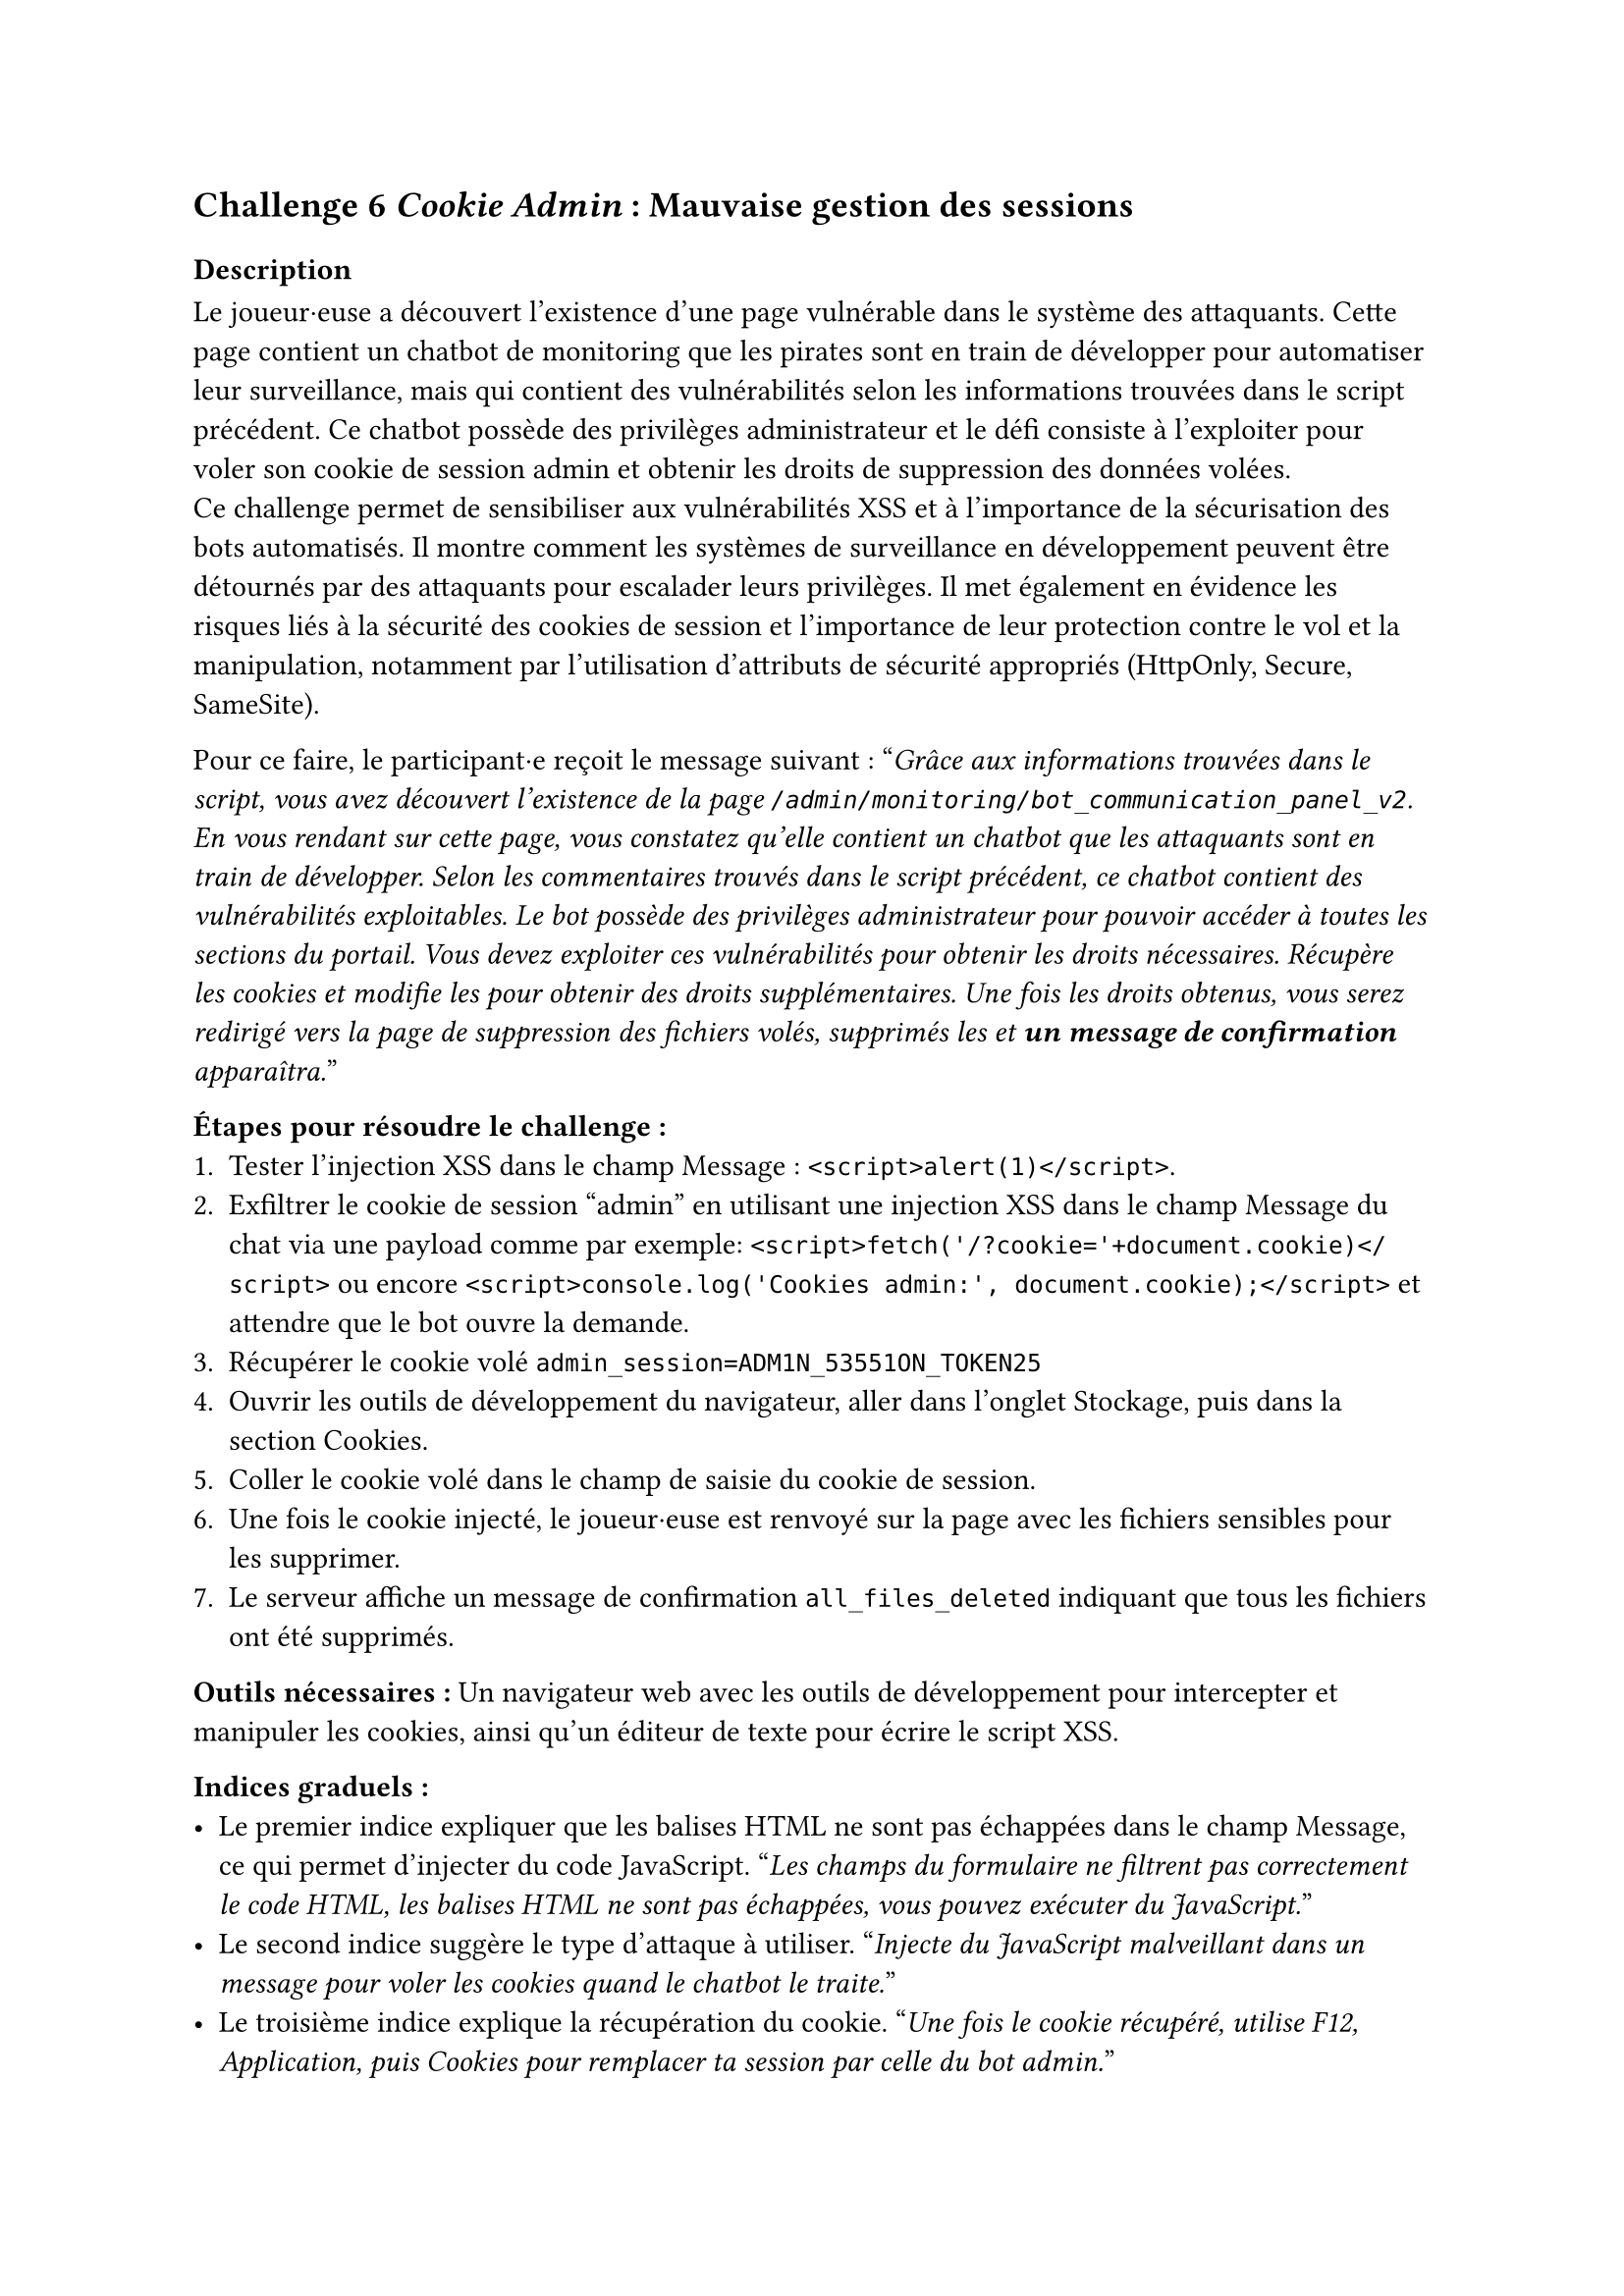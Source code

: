 == Challenge 6 _Cookie Admin_ : Mauvaise gestion des sessions <ch-6>

=== Description
Le joueur·euse a découvert l'existence d'une page vulnérable dans le système des attaquants. Cette page contient un chatbot de monitoring que les pirates sont en train de développer pour automatiser leur surveillance, mais qui contient des vulnérabilités selon les informations trouvées dans le script précédent. Ce chatbot possède des privilèges administrateur et le défi consiste à l'exploiter pour voler son cookie de session admin et obtenir les droits de suppression des données volées.\
Ce challenge permet de sensibiliser aux vulnérabilités XSS et à l'importance de la sécurisation des bots automatisés. Il montre comment les systèmes de surveillance en développement peuvent être détournés par des attaquants pour escalader leurs privilèges. Il met également en évidence les risques liés à la sécurité des cookies de session et l'importance de leur protection contre le vol et la manipulation, notamment par l'utilisation d'attributs de sécurité appropriés (HttpOnly, Secure, SameSite).

Pour ce faire, le participant·e reçoit le message suivant :
"_Grâce aux informations trouvées dans le script, vous avez découvert l'existence de la page `/admin/monitoring/bot_communication_panel_v2`. En vous rendant sur cette page, vous constatez qu'elle contient un chatbot que les attaquants sont en train de développer. Selon les commentaires trouvés dans le script précédent, ce chatbot contient des vulnérabilités exploitables. Le bot possède des privilèges administrateur pour pouvoir accéder à toutes les sections du portail. Vous devez exploiter ces vulnérabilités pour obtenir les droits nécessaires. Récupère les cookies et modifie les pour obtenir des droits supplémentaires. Une fois les droits obtenus, vous serez redirigé vers la page de suppression des fichiers volés, supprimés les et *un message de confirmation* apparaîtra._"

*Étapes pour résoudre le challenge :*
+ Tester l'injection XSS dans le champ Message : `<script>alert(1)</script>`.
+ Exfiltrer le cookie de session "admin" en utilisant une injection XSS dans le champ Message du chat via une payload comme par exemple: `<script>fetch('/?cookie='+document.cookie)</script>` ou encore `<script>console.log('Cookies admin:', document.cookie);</script>` et attendre que le bot ouvre la demande.
+ Récupérer le cookie volé `admin_session=ADM1N_53551ON_TOKEN25`
+ Ouvrir les outils de développement du navigateur, aller dans l'onglet Stockage, puis dans la section Cookies.
+ Coller le cookie volé dans le champ de saisie du cookie de session.
+ Une fois le cookie injecté, le joueur·euse est renvoyé sur la page avec les fichiers sensibles pour les supprimer.
+ Le serveur affiche un message de confirmation `all_files_deleted` indiquant que tous les fichiers ont été supprimés.

*Outils nécessaires :* Un navigateur web avec les outils de développement pour intercepter et manipuler les cookies, ainsi qu'un éditeur de texte pour écrire le script XSS.

*Indices graduels :*
- Le premier indice expliquer que les balises HTML ne sont pas échappées dans le champ Message, ce qui permet d'injecter du code JavaScript. "_Les champs du formulaire ne filtrent pas correctement le code HTML, les balises HTML ne sont pas échappées, vous pouvez exécuter du JavaScript._"
- Le second indice suggère le type d'attaque à utiliser. "_Injecte du JavaScript malveillant dans un message pour voler les cookies quand le chatbot le traite._"
- Le troisième indice explique la récupération du cookie. "_Une fois le cookie récupéré, utilise F12, Application, puis Cookies pour remplacer ta session par celle du bot admin._"

*Flag attendu* : la réponse du serveur `all_files_deleted`, ce qui montre au joueur·euse que tous les fichiers ont été supprimés avec succès.

Une fois les fichiers supprimés, le joueur·euse a réussi à neutraliser une partie importante de l'attaque en empêchant les cybercriminels d'exploiter les données sensibles des patients volées. Le joueur·euse peut passer au défi suivant pour bloquer l'attaquant.

=== Tools
//TODO

Qu'est-ce que l'injection XSS ?
Quelques fonctions utiles en JavaScript
Balises souvent utilisées dans des exemples XSS
Exemples de déclencheurs d’événements
Accéder au contenu de la page (DOM)
Exemple complet d’injection XSS
Explications en vidéo !

Ajout d'informations sur les routes les liens les urls et endpoints
C’est quoi la différence ?
Exemples rapides
  Lien HTML (navigateur)
  Route côté serveur (Express / Node)
  Route côté front (ex. SPA React Router)
  Endpoint d’API (quelle méthode ?)
Chemins : absolus vs relatifs
Paramètres & query